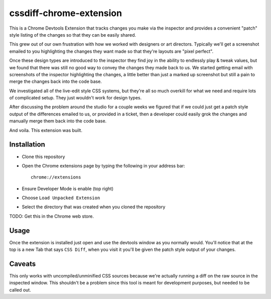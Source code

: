 cssdiff-chrome-extension
========================
This is a Chrome Devtools Extension that tracks changes you make via the
inspector and provides a convenient "patch" style listing of the changes so
that they can be easily shared.

.. image:: http://i.imgur.com/W0oVhZb.png
   :alt: Money Shot

This grew out of our own frustration with how we worked with designers or art
directors. Typically we'll get a screenshot emailed to you highlighting the
changes they want made so that they're layouts are "pixel perfect".

Once these design types are introduced to the inspector they find joy in the
ability to endlessly play & tweak values, but we found that there was still no
good way to convey the changes they made back to us. We started getting email
with screenshots of the inspector highlighting the changes, a little better
than just a marked up screenshot but still a pain to merge the changes back
into the code base.

We investigated all of the live-edit style CSS systems, but they're all so
much overkill for what we need and require lots of complicated setup. They
just wouldn't work for design types.

After discussing the problem around the studio for a couple weeks we figured
that if we could just get a patch style output of the differences emailed to
us, or provided in a ticket, then a developer could easily grok the changes
and manually merge them back into the code base.

And voila. This extension was built.

Installation
------------
* Clone this repository
* Open the Chrome extensions page by typing the following in your address
  bar::

    chrome://extensions

* Ensure Developer Mode is enable (top right)
* Choose ``Load Unpacked Extension``
* Select the directory that was created when you cloned the repository

TODO: Get this in the Chrome web store.

Usage
-----
Once the extension is installed just open and use the devtools window as you
normally would. You'll notice that at the top is a new Tab that says ``CSS
Diff``, when you visit it you'll be given the patch style output of your
changes.

Caveats
-------
This only works with uncompiled/unminified CSS sources because we're actually
running a diff on the raw source in the inspected window. This shouldn't be a
problem since this tool is meant for development purposes, but needed to be
called out.

